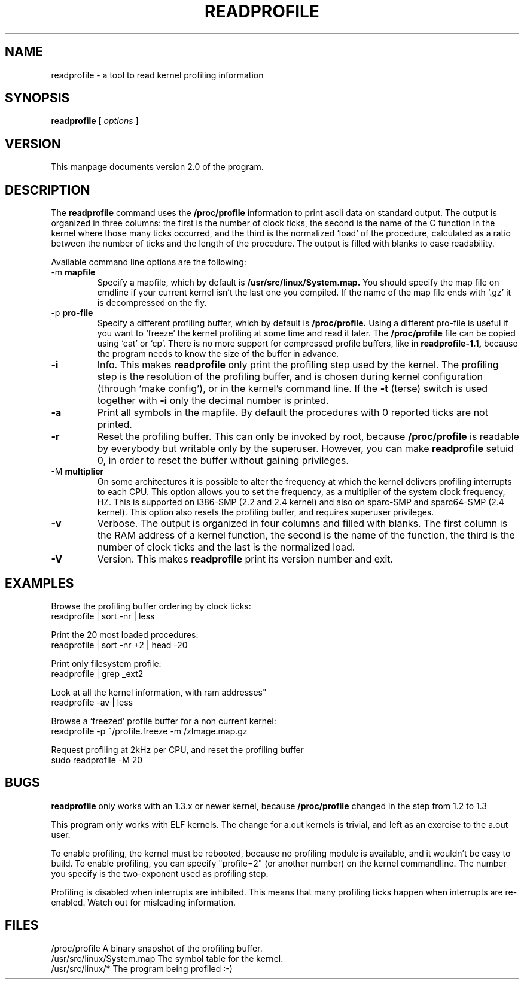 .TH READPROFILE 1 "May 1996"
.UC 4
.SH NAME
readprofile - a tool to read kernel profiling information
.SH SYNOPSIS
.B readprofile
[
.I options
]

.SH VERSION
This manpage documents version 2.0 of the program.

.SH DESCRIPTION

.LP
The
.B readprofile
command uses the 
.B /proc/profile
information to print ascii data on standard output.
The output is
organized in three columns: the first is the number of clock ticks,
the second is the name of the C function in the kernel where those many
ticks occurred, and the third is the normalized `load' of the procedure,
calculated as a ratio between the number of ticks and the length of
the procedure. The output is filled with blanks to ease readability.

.LP
Available command line options are the following:

.TP
.RB -m " mapfile"
Specify a mapfile, which by default is
.B /usr/src/linux/System.map.
You should specify the map file on cmdline if your current kernel isn't the
last one you compiled. If the name of the map file ends with `.gz' it
is decompressed on the fly.

.TP
.RB -p " pro-file"
Specify a different profiling buffer, which by default is
.B /proc/profile.
Using a different pro-file is useful if you want to `freeze' the
kernel profiling at some time and read it later. The
.B /proc/profile
file can be copied using `cat' or `cp'. There is no more support for
compressed profile buffers, like in 
.B readprofile-1.1,
because the program needs to know the size of the buffer in advance.

.TP
.B -i
Info. This makes 
.B readprofile
only print the profiling step used by the kernel.
The profiling step is the resolution of the profiling buffer, and
is chosen during kernel configuration (through `make config'),
or in the kernel's command line.
If the 
.B -t
(terse) switch is used together with
.B -i
only the decimal number is printed.

.TP
.B -a
Print all symbols in the mapfile. By default the procedures with 0 reported
ticks are not printed.

.TP
.B -r
Reset the profiling buffer. This can only be invoked by root, because
.B /proc/profile
is readable by everybody but writable only by the superuser. However,
you can make 
.B readprofile
setuid 0, in order to reset the buffer without gaining privileges.

.TP
.RB -M " multiplier"
On some architectures it is possible to alter the frequency at which
the kernel delivers profiling interrupts to each CPU.  This option allows you to
set the frequency, as a multiplier of the system clock frequency, HZ.
This is supported on i386-SMP (2.2 and 2.4 kernel) and also on sparc-SMP
and sparc64-SMP (2.4 kernel).  This option also resets the profiling buffer,
and requires superuser privileges.

.TP
.B -v
Verbose. The output is organized in four columns and filled with blanks.
The first column is the RAM address of a kernel function, the second is
the name of the function, the third is the number of clock ticks and the
last is the normalized load.

.TP
.B -V
Version. This makes
.B readprofile
print its version number and exit.

.SH EXAMPLES
Browse the profiling buffer ordering by clock ticks:
.nf
   readprofile | sort -nr | less

.fi
Print the 20 most loaded procedures:
.nf
   readprofile | sort -nr +2 | head -20

.fi
Print only filesystem profile:
.nf
   readprofile | grep _ext2

.fi
Look at all the kernel information, with ram addresses"
.nf
   readprofile -av | less

.fi
Browse a `freezed' profile buffer for a non current kernel:
.nf
   readprofile -p ~/profile.freeze -m /zImage.map.gz

.fi
Request profiling at 2kHz per CPU, and reset the profiling buffer
.nf
   sudo readprofile -M 20

.fi

.SH BUGS

.LP
.B readprofile
only works with an 1.3.x or newer kernel,
because 
.B /proc/profile
changed in the step from 1.2 to 1.3

.LP
This program only works with ELF kernels. The change for a.out kernels
is trivial, and left as an exercise to the a.out user.

.LP
To enable profiling, the kernel must be rebooted, because no profiling module
is available, and it wouldn't be easy to build. To enable profiling,
you can specify "profile=2" (or another number) on the kernel commandline.
The number you specify is the two-exponent used as profiling step.

.LP
Profiling is disabled when interrupts are inhibited. This means that many
profiling ticks happen when interrupts are re-enabled. Watch out for
misleading information.

.SH FILES
.nf
/proc/profile              A binary snapshot of the profiling buffer.
/usr/src/linux/System.map  The symbol table for the kernel.
/usr/src/linux/*           The program being profiled :-)
.fi

